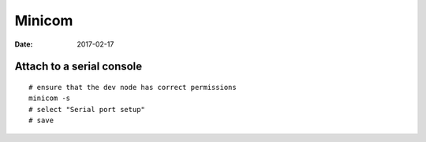 Minicom
=======
:date: 2017-02-17

Attach to a serial console
--------------------------
::

  # ensure that the dev node has correct permissions
  minicom -s
  # select "Serial port setup"
  # save
